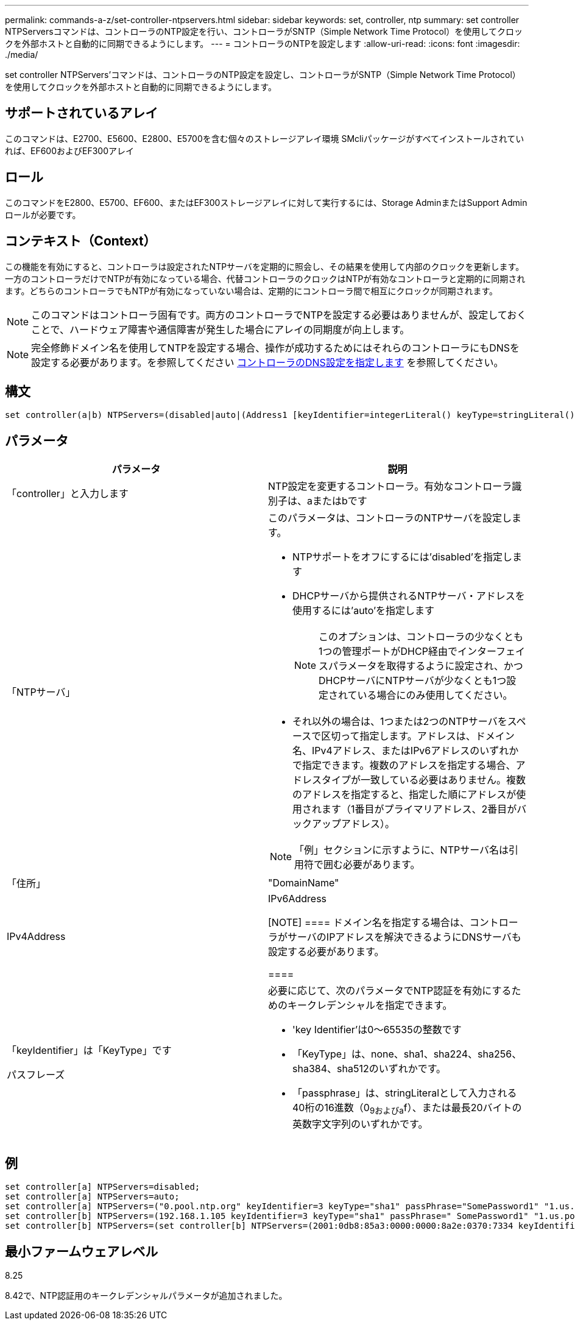 ---
permalink: commands-a-z/set-controller-ntpservers.html 
sidebar: sidebar 
keywords: set, controller, ntp 
summary: set controller NTPServersコマンドは、コントローラのNTP設定を行い、コントローラがSNTP（Simple Network Time Protocol）を使用してクロックを外部ホストと自動的に同期できるようにします。 
---
= コントローラのNTPを設定します
:allow-uri-read: 
:icons: font
:imagesdir: ./media/


[role="lead"]
set controller NTPServers'コマンドは、コントローラのNTP設定を設定し、コントローラがSNTP（Simple Network Time Protocol）を使用してクロックを外部ホストと自動的に同期できるようにします。



== サポートされているアレイ

このコマンドは、E2700、E5600、E2800、E5700を含む個々のストレージアレイ環境 SMcliパッケージがすべてインストールされていれば、EF600およびEF300アレイ



== ロール

このコマンドをE2800、E5700、EF600、またはEF300ストレージアレイに対して実行するには、Storage AdminまたはSupport Adminロールが必要です。



== コンテキスト（Context）

この機能を有効にすると、コントローラは設定されたNTPサーバを定期的に照会し、その結果を使用して内部のクロックを更新します。一方のコントローラだけでNTPが有効になっている場合、代替コントローラのクロックはNTPが有効なコントローラと定期的に同期されます。どちらのコントローラでもNTPが有効になっていない場合は、定期的にコントローラ間で相互にクロックが同期されます。

[NOTE]
====
このコマンドはコントローラ固有です。両方のコントローラでNTPを設定する必要はありませんが、設定しておくことで、ハードウェア障害や通信障害が発生した場合にアレイの同期度が向上します。

====
[NOTE]
====
完全修飾ドメイン名を使用してNTPを設定する場合、操作が成功するためにはそれらのコントローラにもDNSを設定する必要があります。を参照してください xref:set-controller-dnsservers.adoc[コントローラのDNS設定を指定します] を参照してください。

====


== 構文

[listing]
----

set controller(a|b) NTPServers=(disabled|auto|(Address1 [keyIdentifier=integerLiteral() keyType=stringLiteral() passPhrase=stringLiteral()] [Address2 [keyIdentifier=integerLiteral() keyType=stringLiteral() passPhrase=stringLiteral()]]))
----


== パラメータ

[cols="2*"]
|===
| パラメータ | 説明 


 a| 
「controller」と入力します
 a| 
NTP設定を変更するコントローラ。有効なコントローラ識別子は、aまたはbです



 a| 
「NTPサーバ」
 a| 
このパラメータは、コントローラのNTPサーバを設定します。

* NTPサポートをオフにするには'disabled'を指定します
* DHCPサーバから提供されるNTPサーバ・アドレスを使用するには'auto'を指定します
+
[NOTE]
====
このオプションは、コントローラの少なくとも1つの管理ポートがDHCP経由でインターフェイスパラメータを取得するように設定され、かつDHCPサーバにNTPサーバが少なくとも1つ設定されている場合にのみ使用してください。

====
* それ以外の場合は、1つまたは2つのNTPサーバをスペースで区切って指定します。アドレスは、ドメイン名、IPv4アドレス、またはIPv6アドレスのいずれかで指定できます。複数のアドレスを指定する場合、アドレスタイプが一致している必要はありません。複数のアドレスを指定すると、指定した順にアドレスが使用されます（1番目がプライマリアドレス、2番目がバックアップアドレス）。


[NOTE]
====
「例」セクションに示すように、NTPサーバ名は引用符で囲む必要があります。

====


 a| 
「住所」
 a| 
"DomainName"| IPv4Address | IPv6Address

[NOTE]
====
ドメイン名を指定する場合は、コントローラがサーバのIPアドレスを解決できるようにDNSサーバも設定する必要があります。

====


 a| 
「keyIdentifier」は「KeyType」です

パスフレーズ
 a| 
必要に応じて、次のパラメータでNTP認証を有効にするためのキークレデンシャルを指定できます。

* 'key Identifier'は0～65535の整数です
* 「KeyType」は、none、sha1、sha224、sha256、sha384、sha512のいずれかです。
* 「passphrase」は、stringLiteralとして入力される40桁の16進数（0~9およびa~f）、または最長20バイトの英数字文字列のいずれかです。


|===


== 例

[listing]
----
set controller[a] NTPServers=disabled;
set controller[a] NTPServers=auto;
set controller[a] NTPServers=("0.pool.ntp.org" keyIdentifier=3 keyType="sha1" passPhrase="SomePassword1" "1.us.pool.ntp.org" keyIdentifier=3 keyType="sha1" passPhrase=" SomePassword1");
set controller[b] NTPServers=(192.168.1.105 keyIdentifier=3 keyType="sha1" passPhrase=" SomePassword1" "1.us.pool.ntp.org");
set controller[b] NTPServers=(set controller[b] NTPServers=(2001:0db8:85a3:0000:0000:8a2e:0370:7334 keyIdentifier=3 keyType="sha1" passPhrase=" SomePassword1");
----


== 最小ファームウェアレベル

8.25

8.42で、NTP認証用のキークレデンシャルパラメータが追加されました。
